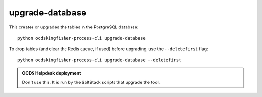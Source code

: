 upgrade-database
================

This creates or upgrades the tables in the PostgreSQL database::

    python ocdskingfisher-process-cli upgrade-database

To drop tables (and clear the Redis queue, if used) before upgrading, use the ``--deletefirst`` flag::

    python ocdskingfisher-process-cli upgrade-database --deletefirst

.. admonition:: OCDS Helpdesk deployment

   Don't use this. It is run by the SaltStack scripts that upgrade the tool.
